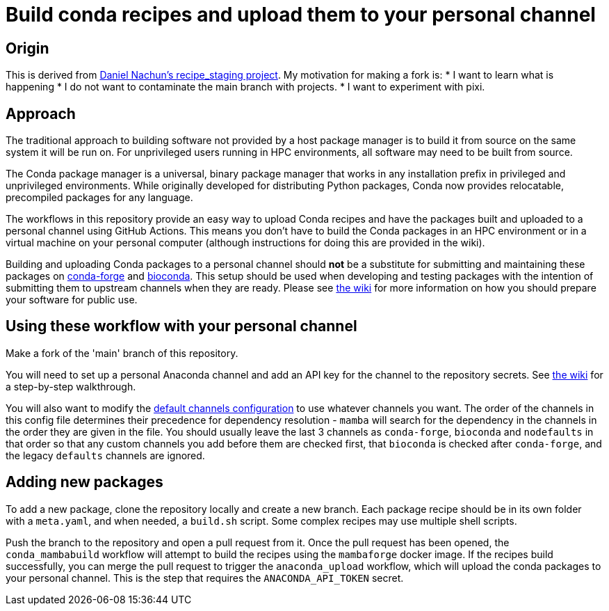 = Build conda recipes and upload them to your personal channel
:dan_nach_url: https://github.com/danielnachun/recipe_staging/

== Origin

This is derived from link:{dan_nach_url}[Daniel Nachun's recipe_staging project].
My motivation for making a fork is:
* I want to learn what is happening
* I do not want to contaminate the main branch with projects.
* I want to experiment with pixi.

== Approach

The traditional approach to building software not provided by a host package manager is to build it from source on the same system it will be run on.
For unprivileged users running in HPC environments, all software may need to be built from source.

The Conda package manager is a universal, binary package manager that
works in any installation prefix in privileged and unprivileged environments.
While originally developed for distributing Python packages,
Conda now provides relocatable, precompiled packages for any language.

The workflows in this repository provide an easy way to upload Conda recipes and
have the packages built and uploaded to a personal channel using GitHub Actions.
This means you don't have to build the Conda packages in an HPC environment or
in a virtual machine on your personal computer
(although instructions for doing this are provided in the wiki).

Building and uploading Conda packages to a personal channel should **not** be a substitute for
submitting and maintaining these packages on
link:https://anaconda.org/conda-forge[conda-forge] and
link:https://anaconda.org/bioconda[bioconda].
This setup should be used when developing and testing packages with
the intention of submitting them to upstream channels when they are ready.
Please see
link:{dan_nach_url}/wiki/Preparing-your-software-for-submission-to-conda-forge-or-bioconda[the wiki]
for more information on how you should prepare your software for public use.

== Using these workflow with your personal channel

Make a fork of the 'main' branch of this repository.

You will need to set up a personal Anaconda channel and add an API key for the channel to the repository secrets.
See link:{dan_nach_url}/wiki/Creating-and-adding-an-Anaconda-API-token-to-the-repository-secrets[the wiki]
for a step-by-step walkthrough.

You will also want to modify the
link:{dan_nach_url}/blob/main/.github/conda_channels[default channels configuration]
to use whatever channels you want.
The order of the channels in this config file determines their precedence for dependency resolution
- `mamba` will search for the dependency in the channels in the order they are given in the file.
You should usually leave the last 3 channels as `conda-forge`, `bioconda` and `nodefaults` 
in that order so that any custom channels you add before them are checked first, 
that `bioconda` is checked after `conda-forge`, and the legacy `defaults` channels are ignored.

== Adding new packages

To add a new package, clone the repository locally and create a new branch.
Each package recipe should be in its own folder with a `meta.yaml`, and when needed, a `build.sh` script.
Some complex recipes may use multiple shell scripts.

Push the branch to the repository and open a pull request from it.
Once the pull request has been opened, the `conda_mambabuild` workflow will attempt to build the recipes using the `mambaforge` docker image.
If the recipes build successfully, 
you can merge the pull request to trigger the `anaconda_upload` workflow, 
which will upload the conda packages to your personal channel.
This is the step that requires the `ANACONDA_API_TOKEN` secret.
